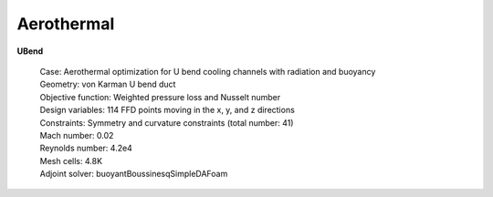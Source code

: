.. _Aerothermal:

Aerothermal
-----------

**UBend**

    | Case: Aerothermal optimization for U bend cooling channels with radiation and buoyancy
    | Geometry: von Karman U bend duct
    | Objective function: Weighted pressure loss and Nusselt number
    | Design variables: 114 FFD points moving in the x, y, and z directions
    | Constraints: Symmetry and curvature constraints (total number: 41)
    | Mach number: 0.02
    | Reynolds number: 4.2e4
    | Mesh cells: 4.8K
    | Adjoint solver: buoyantBoussinesqSimpleDAFoam
